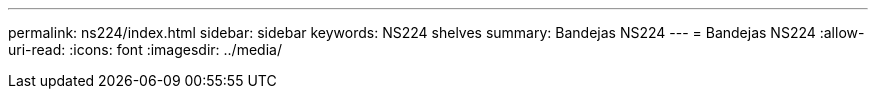 ---
permalink: ns224/index.html 
sidebar: sidebar 
keywords: NS224 shelves 
summary: Bandejas NS224 
---
= Bandejas NS224
:allow-uri-read: 
:icons: font
:imagesdir: ../media/


